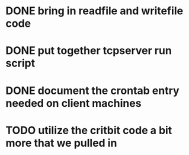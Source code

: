 * DONE bring in readfile and writefile code
* DONE put together tcpserver run script
* DONE document the crontab entry needed on client machines
* TODO utilize the critbit code a bit more that we pulled in
